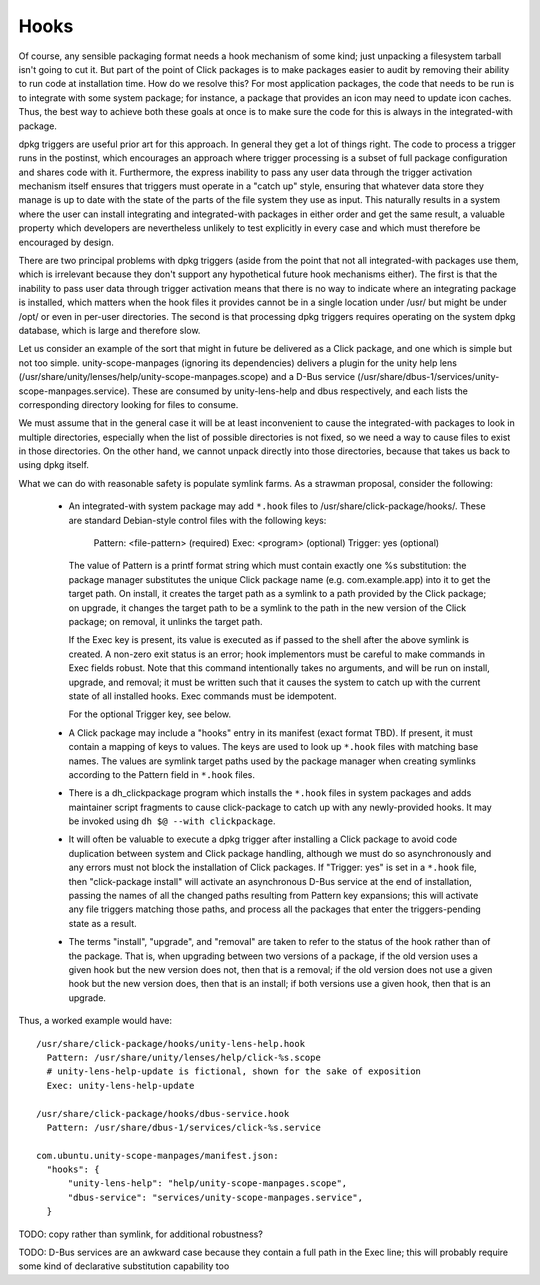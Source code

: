 =====
Hooks
=====

Of course, any sensible packaging format needs a hook mechanism of some
kind; just unpacking a filesystem tarball isn't going to cut it.  But part
of the point of Click packages is to make packages easier to audit by
removing their ability to run code at installation time.  How do we resolve
this?  For most application packages, the code that needs to be run is to
integrate with some system package; for instance, a package that provides an
icon may need to update icon caches.  Thus, the best way to achieve both
these goals at once is to make sure the code for this is always in the
integrated-with package.

dpkg triggers are useful prior art for this approach.  In general they get a
lot of things right.  The code to process a trigger runs in the postinst,
which encourages an approach where trigger processing is a subset of full
package configuration and shares code with it.  Furthermore, the express
inability to pass any user data through the trigger activation mechanism
itself ensures that triggers must operate in a "catch up" style, ensuring
that whatever data store they manage is up to date with the state of the
parts of the file system they use as input.  This naturally results in a
system where the user can install integrating and integrated-with packages
in either order and get the same result, a valuable property which
developers are nevertheless unlikely to test explicitly in every case and
which must therefore be encouraged by design.

There are two principal problems with dpkg triggers (aside from the point
that not all integrated-with packages use them, which is irrelevant because
they don't support any hypothetical future hook mechanisms either).  The
first is that the inability to pass user data through trigger activation
means that there is no way to indicate where an integrating package is
installed, which matters when the hook files it provides cannot be in a
single location under /usr/ but might be under /opt/ or even in per-user
directories.  The second is that processing dpkg triggers requires operating
on the system dpkg database, which is large and therefore slow.

Let us consider an example of the sort that might in future be delivered as
a Click package, and one which is simple but not too simple.
unity-scope-manpages (ignoring its dependencies) delivers a plugin for the
unity help lens (/usr/share/unity/lenses/help/unity-scope-manpages.scope)
and a D-Bus service
(/usr/share/dbus-1/services/unity-scope-manpages.service).  These are
consumed by unity-lens-help and dbus respectively, and each lists the
corresponding directory looking for files to consume.

We must assume that in the general case it will be at least inconvenient to
cause the integrated-with packages to look in multiple directories,
especially when the list of possible directories is not fixed, so we need a
way to cause files to exist in those directories.  On the other hand, we
cannot unpack directly into those directories, because that takes us back to
using dpkg itself.

What we can do with reasonable safety is populate symlink farms.  As a
strawman proposal, consider the following:

 * An integrated-with system package may add ``*.hook`` files to
   /usr/share/click-package/hooks/.  These are standard Debian-style control
   files with the following keys:

     Pattern: <file-pattern>    (required)
     Exec: <program>            (optional)
     Trigger: yes               (optional)

   The value of Pattern is a printf format string which must contain exactly
   one %s substitution: the package manager substitutes the unique Click
   package name (e.g. com.example.app) into it to get the target path.  On
   install, it creates the target path as a symlink to a path provided by
   the Click package; on upgrade, it changes the target path to be a symlink
   to the path in the new version of the Click package; on removal, it
   unlinks the target path.

   If the Exec key is present, its value is executed as if passed to the
   shell after the above symlink is created.  A non-zero exit status is an
   error; hook implementors must be careful to make commands in Exec fields
   robust.  Note that this command intentionally takes no arguments, and
   will be run on install, upgrade, and removal; it must be written such
   that it causes the system to catch up with the current state of all
   installed hooks.  Exec commands must be idempotent.

   For the optional Trigger key, see below.

 * A Click package may include a "hooks" entry in its manifest (exact format
   TBD).  If present, it must contain a mapping of keys to values.  The keys
   are used to look up ``*.hook`` files with matching base names.  The
   values are symlink target paths used by the package manager when creating
   symlinks according to the Pattern field in ``*.hook`` files.

 * There is a dh_clickpackage program which installs the ``*.hook`` files in
   system packages and adds maintainer script fragments to cause
   click-package to catch up with any newly-provided hooks.  It may be
   invoked using ``dh $@ --with clickpackage``.

 * It will often be valuable to execute a dpkg trigger after installing a
   Click package to avoid code duplication between system and Click package
   handling, although we must do so asynchronously and any errors must not
   block the installation of Click packages.  If "Trigger: yes" is set in a
   ``*.hook`` file, then "click-package install" will activate an
   asynchronous D-Bus service at the end of installation, passing the names
   of all the changed paths resulting from Pattern key expansions; this will
   activate any file triggers matching those paths, and process all the
   packages that enter the triggers-pending state as a result.

 * The terms "install", "upgrade", and "removal" are taken to refer to the
   status of the hook rather than of the package.  That is, when upgrading
   between two versions of a package, if the old version uses a given hook
   but the new version does not, then that is a removal; if the old version
   does not use a given hook but the new version does, then that is an
   install; if both versions use a given hook, then that is an upgrade.

Thus, a worked example would have::

  /usr/share/click-package/hooks/unity-lens-help.hook
    Pattern: /usr/share/unity/lenses/help/click-%s.scope
    # unity-lens-help-update is fictional, shown for the sake of exposition
    Exec: unity-lens-help-update

  /usr/share/click-package/hooks/dbus-service.hook
    Pattern: /usr/share/dbus-1/services/click-%s.service

  com.ubuntu.unity-scope-manpages/manifest.json:
    "hooks": {
        "unity-lens-help": "help/unity-scope-manpages.scope",
        "dbus-service": "services/unity-scope-manpages.service",
    }

TODO: copy rather than symlink, for additional robustness?

TODO: D-Bus services are an awkward case because they contain a full path in
the Exec line; this will probably require some kind of declarative
substitution capability too
